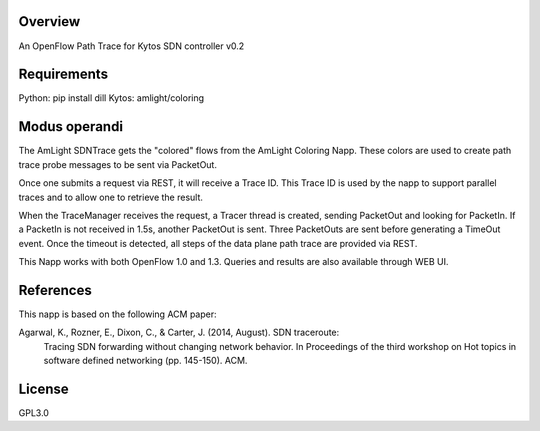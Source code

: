 Overview
========
An OpenFlow Path Trace for Kytos SDN controller v0.2

Requirements
============
Python: pip install dill
Kytos: amlight/coloring

Modus operandi
==============
The AmLight SDNTrace gets the "colored" flows from the AmLight Coloring Napp. These colors are used
to create path trace probe messages to be sent via PacketOut.

Once one submits a request via REST, it will receive a Trace ID. This Trace ID is used by the napp
to support parallel traces and to allow one to retrieve the result.

When the TraceManager receives the request, a Tracer thread is created, sending PacketOut and
looking for PacketIn. If a PacketIn is not received in 1.5s, another PacketOut is sent. Three
PacketOuts are sent before generating a TimeOut event. Once the timeout is detected, all
steps of the data plane path trace are provided via REST.

This Napp works with both OpenFlow 1.0 and 1.3. Queries and results are also available through
WEB UI.

References
==========
This napp is based on the following ACM paper:

Agarwal, K., Rozner, E., Dixon, C., & Carter, J. (2014, August). SDN traceroute:
  Tracing SDN forwarding without changing network behavior. In Proceedings of the
  third workshop on Hot topics in software defined networking (pp. 145-150). ACM.

License
=======
GPL3.0